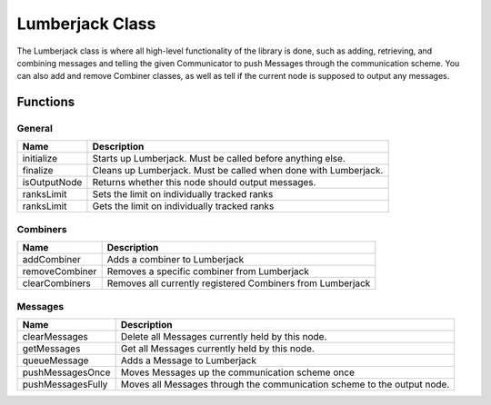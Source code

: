.. _lumberjack_class_label:

Lumberjack Class
================

The Lumberjack class is where all high-level functionality of the library is done,
such as adding, retrieving, and combining messages and telling the given Communicator
to push Messages through the communication scheme.  You can also add and remove
Combiner classes, as well as tell if the current node is supposed to output any messages.


Functions
#########

General
*******

============== ===================
Name           Description
============== ===================
initialize     Starts up Lumberjack. Must be called before anything else.
finalize       Cleans up Lumberjack. Must be called when done with Lumberjack.
isOutputNode   Returns whether this node should output messages.
ranksLimit     Sets the limit on individually tracked ranks
ranksLimit     Gets the limit on individually tracked ranks
============== ===================

Combiners
*********

============== ===================
Name           Description
============== ===================
addCombiner    Adds a combiner to Lumberjack
removeCombiner Removes a specific combiner from Lumberjack
clearCombiners Removes all currently registered Combiners from Lumberjack
============== ===================

Messages
********

================== ===================
Name               Description
================== ===================
clearMessages      Delete all Messages currently held by this node.
getMessages        Get all Messages currently held by this node.
queueMessage       Adds a Message to Lumberjack
pushMessagesOnce   Moves Messages up the communication scheme once
pushMessagesFully  Moves all Messages through the communication scheme to the output node.
================== ===================

